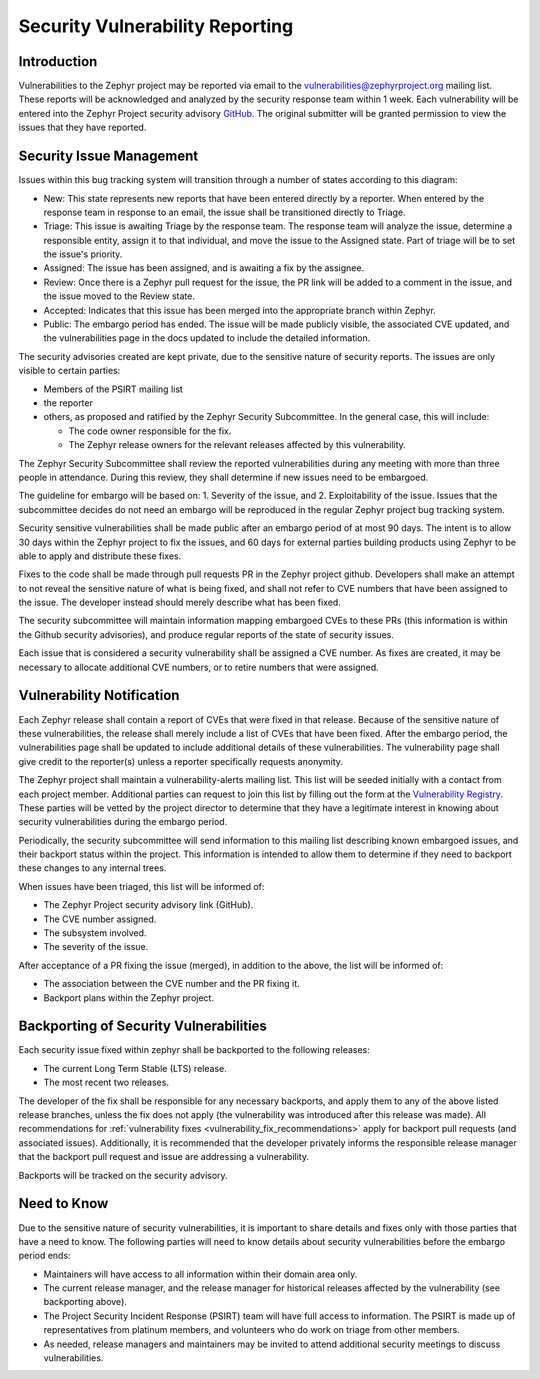 .. _reporting:

Security Vulnerability Reporting
################################

Introduction
============

Vulnerabilities to the Zephyr project may be reported via email to the
vulnerabilities@zephyrproject.org mailing list.  These reports will be
acknowledged and analyzed by the security response team within 1 week.
Each vulnerability will be entered into the Zephyr Project security
advisory GitHub_.  The original submitter will be granted permission to
view the issues that they have reported.

.. _GitHub: https://github.com/zephyrproject-rtos/zephyr/security

Security Issue Management
=========================

Issues within this bug tracking system will transition through a
number of states according to this diagram:

.. graphviz::

   digraph {
      node [style = rounded];
      init [shape = point];
      New [shape = box];
      Triage [shape = box];
      {
        rank = same;
        rankdir = LR;
        Assigned [shape = box];
        Rejected [shape = box];
      }
      Review [shape = box];
      Accepted [shape = box];
      Public [shape = box];

      init -> New;
      New -> Triage;
      Triage -> Rejected [dir = both];
      Triage -> Assigned;
      Assigned -> Review [dir = both];
      Review -> Accepted;
      Review -> Rejected;
      Accepted -> Public;

   }

- New: This state represents new reports that have been entered
  directly by a reporter.  When entered by the response team in
  response to an email, the issue shall be transitioned directly to
  Triage.

- Triage: This issue is awaiting Triage by the response team.  The
  response team will analyze the issue, determine a responsible
  entity, assign it to that individual, and move the
  issue to the Assigned state.  Part of triage will be to set the
  issue's priority.

- Assigned: The issue has been assigned, and is awaiting a fix by the
  assignee.

- Review: Once there is a Zephyr pull request for the issue, the PR
  link will be added to a comment in the issue, and the issue moved to
  the Review state.

- Accepted: Indicates that this issue has been merged into the
  appropriate branch within Zephyr.

- Public: The embargo period has ended.  The issue will be made
  publicly visible, the associated CVE updated, and the
  vulnerabilities page in the docs updated to include the detailed
  information.

The security advisories created are kept private, due to the
sensitive nature of security reports.  The issues are only visible to
certain parties:

- Members of the PSIRT mailing list

- the reporter

- others, as proposed and ratified by the Zephyr Security
  Subcommittee.  In the general case, this will include:

  - The code owner responsible for the fix.

  - The Zephyr release owners for the relevant releases affected by
    this vulnerability.

The Zephyr Security Subcommittee shall review the reported
vulnerabilities during any meeting with more than three people in
attendance.  During this review, they shall determine if new issues
need to be embargoed.

The guideline for embargo will be based on: 1. Severity of the issue,
and 2. Exploitability of the issue.  Issues that the subcommittee
decides do not need an embargo will be reproduced in the regular
Zephyr project bug tracking system.

.. _vulnerability_timeline:

Security sensitive vulnerabilities shall be made public after an
embargo period of at most 90 days.  The intent is to allow 30 days
within the Zephyr project to fix the issues, and 60 days for external
parties building products using Zephyr to be able to apply and
distribute these fixes.

.. _vulnerability_fix_recommendations:

Fixes to the code shall be made through pull requests PR in the Zephyr
project github.  Developers shall make an attempt to not reveal the
sensitive nature of what is being fixed, and shall not refer to CVE
numbers that have been assigned to the issue.  The developer instead
should merely describe what has been fixed.

The security subcommittee will maintain information mapping embargoed
CVEs to these PRs (this information is within the Github security
advisories), and produce regular reports of the state of security
issues.

Each issue that is considered a security vulnerability shall be
assigned a CVE number.  As fixes are created, it may be necessary to
allocate additional CVE numbers, or to retire numbers that were
assigned.

Vulnerability Notification
==========================

Each Zephyr release shall contain a report of CVEs that were fixed in
that release.  Because of the sensitive nature of these
vulnerabilities, the release shall merely include a list of CVEs that
have been fixed.  After the embargo period, the vulnerabilities page
shall be updated to include additional details of these
vulnerabilities.  The vulnerability page shall give credit to the
reporter(s) unless a reporter specifically requests anonymity.

The Zephyr project shall maintain a vulnerability-alerts mailing list.
This list will be seeded initially with a contact from each project
member.  Additional parties can request to join this list by filling
out the form at the `Vulnerability Registry`_.  These parties will be
vetted by the project director to determine that they have a
legitimate interest in knowing about security vulnerabilities during
the embargo period.

.. _Vulnerability Registry: https://www.zephyrproject.org/vulnerability-registry/ 

Periodically, the security subcommittee will send information to this
mailing list describing known embargoed issues, and their backport
status within the project.  This information is intended to allow them
to determine if they need to backport these changes to any internal
trees.

When issues have been triaged, this list will be informed of:

- The Zephyr Project security advisory link (GitHub).

- The CVE number assigned.

- The subsystem involved.

- The severity of the issue.

After acceptance of a PR fixing the issue (merged), in addition to the
above, the list will be informed of:

- The association between the CVE number and the PR fixing it.

- Backport plans within the Zephyr project.

Backporting of Security Vulnerabilities
=======================================

Each security issue fixed within zephyr shall be backported to the
following releases:

- The current Long Term Stable (LTS) release.

- The most recent two releases.

The developer of the fix shall be responsible for any necessary
backports, and apply them to any of the above listed release branches,
unless the fix does not apply (the vulnerability was introduced after
this release was made). All recommendations for
:ref:`vulnerability fixes <vulnerability_fix_recommendations>` apply
for backport pull requests (and associated issues). Additionally, it is
recommended that the developer privately informs the responsible
release manager that the backport pull request and issue are addressing
a vulnerability.

Backports will be tracked on the security advisory.

Need to Know
============

Due to the sensitive nature of security vulnerabilities, it is
important to share details and fixes only with those parties that have
a need to know.  The following parties will need to know details about
security vulnerabilities before the embargo period ends:

- Maintainers will have access to all information within their domain
  area only.

- The current release manager, and the release manager for historical
  releases affected by the vulnerability (see backporting above).

- The Project Security Incident Response (PSIRT) team will have full
  access to information.  The PSIRT is made up of representatives from
  platinum members, and volunteers who do work on triage from other
  members.

- As needed, release managers and maintainers may be invited to attend
  additional security meetings to discuss vulnerabilities.
